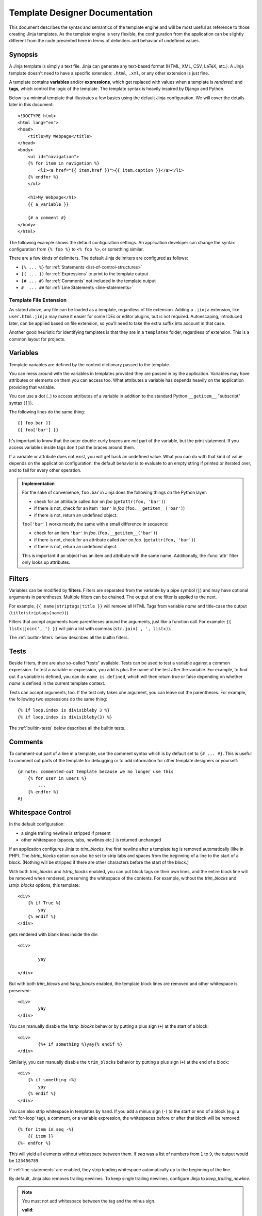 Template Designer Documentation
===============================

.. highlight:: html+jinja

This document describes the syntax and semantics of the template engine and
will be most useful as reference to those creating Jinja templates.  As the
template engine is very flexible, the configuration from the application can
be slightly different from the code presented here in terms of delimiters and
behavior of undefined values.


Synopsis
--------

A Jinja template is simply a text file. Jinja can generate any text-based
format (HTML, XML, CSV, LaTeX, etc.).  A Jinja template doesn't need to have a
specific extension: ``.html``, ``.xml``, or any other extension is just fine.

A template contains **variables** and/or **expressions**, which get replaced
with values when a template is *rendered*; and **tags**, which control the
logic of the template.  The template syntax is heavily inspired by Django and
Python.

Below is a minimal template that illustrates a few basics using the default
Jinja configuration.  We will cover the details later in this document::

    <!DOCTYPE html>
    <html lang="en">
    <head>
        <title>My Webpage</title>
    </head>
    <body>
        <ul id="navigation">
        {% for item in navigation %}
            <li><a href="{{ item.href }}">{{ item.caption }}</a></li>
        {% endfor %}
        </ul>

        <h1>My Webpage</h1>
        {{ a_variable }}

        {# a comment #}
    </body>
    </html>

The following example shows the default configuration settings.  An application
developer can change the syntax configuration from ``{% foo %}`` to ``<% foo
%>``, or something similar.

There are a few kinds of delimiters. The default Jinja delimiters are
configured as follows:

* ``{% ... %}`` for :ref:`Statements <list-of-control-structures>`
* ``{{ ... }}`` for :ref:`Expressions` to print to the template output
* ``{# ... #}`` for :ref:`Comments` not included in the template output
* ``#  ... ##`` for :ref:`Line Statements <line-statements>`


Template File Extension
~~~~~~~~~~~~~~~~~~~~~~~

As stated above, any file can be loaded as a template, regardless of
file extension. Adding a ``.jinja`` extension, like ``user.html.jinja``
may make it easier for some IDEs or editor plugins, but is not required.
Autoescaping, introduced later, can be applied based on file extension,
so you'll need to take the extra suffix into account in that case.

Another good heuristic for identifying templates is that they are in a
``templates`` folder, regardless of extension. This is a common layout
for projects.


.. _variables:

Variables
---------

Template variables are defined by the context dictionary passed to the
template.

You can mess around with the variables in templates provided they are passed in
by the application.  Variables may have attributes or elements on them you can
access too.  What attributes a variable has depends heavily on the application
providing that variable.

You can use a dot (``.``) to access attributes of a variable in addition
to the standard Python ``__getitem__`` "subscript" syntax (``[]``).

The following lines do the same thing::

    {{ foo.bar }}
    {{ foo['bar'] }}

It's important to know that the outer double-curly braces are *not* part of the
variable, but the print statement.  If you access variables inside tags don't
put the braces around them.

If a variable or attribute does not exist, you will get back an undefined
value.  What you can do with that kind of value depends on the application
configuration: the default behavior is to evaluate to an empty string if
printed or iterated over, and to fail for every other operation.

.. _notes-on-subscriptions:

.. admonition:: Implementation

    For the sake of convenience, ``foo.bar`` in Jinja does the following
    things on the Python layer:

    -   check for an attribute called `bar` on `foo`
        (``getattr(foo, 'bar')``)
    -   if there is not, check for an item ``'bar'`` in `foo`
        (``foo.__getitem__('bar')``)
    -   if there is not, return an undefined object.

    ``foo['bar']`` works mostly the same with a small difference in sequence:

    -   check for an item ``'bar'`` in `foo`.
        (``foo.__getitem__('bar')``)
    -   if there is not, check for an attribute called `bar` on `foo`.
        (``getattr(foo, 'bar')``)
    -   if there is not, return an undefined object.

    This is important if an object has an item and attribute with the same
    name.  Additionally, the :func:`attr` filter only looks up attributes.

.. _filters:

Filters
-------

Variables can be modified by **filters**.  Filters are separated from the
variable by a pipe symbol (``|``) and may have optional arguments in
parentheses.  Multiple filters can be chained.  The output of one filter is
applied to the next.

For example, ``{{ name|striptags|title }}`` will remove all HTML Tags from
variable `name` and title-case the output (``title(striptags(name))``).

Filters that accept arguments have parentheses around the arguments, just like
a function call.  For example: ``{{ listx|join(', ') }}`` will join a list with
commas (``str.join(', ', listx)``).

The :ref:`builtin-filters` below describes all the builtin filters.

.. _tests:

Tests
-----

Beside filters, there are also so-called "tests" available.  Tests can be used
to test a variable against a common expression.  To test a variable or
expression, you add `is` plus the name of the test after the variable.  For
example, to find out if a variable is defined, you can do ``name is defined``,
which will then return true or false depending on whether `name` is defined
in the current template context.

Tests can accept arguments, too.  If the test only takes one argument, you can
leave out the parentheses.  For example, the following two
expressions do the same thing::

    {% if loop.index is divisibleby 3 %}
    {% if loop.index is divisibleby(3) %}

The :ref:`builtin-tests` below describes all the builtin tests.


.. _comments:

Comments
--------

To comment-out part of a line in a template, use the comment syntax which is
by default set to ``{# ... #}``.  This is useful to comment out parts of the
template for debugging or to add information for other template designers or
yourself::

    {# note: commented-out template because we no longer use this
        {% for user in users %}
            ...
        {% endfor %}
    #}


Whitespace Control
------------------

In the default configuration:

* a single trailing newline is stripped if present
* other whitespace (spaces, tabs, newlines etc.) is returned unchanged

If an application configures Jinja to `trim_blocks`, the first newline after a
template tag is removed automatically (like in PHP). The `lstrip_blocks`
option can also be set to strip tabs and spaces from the beginning of a
line to the start of a block. (Nothing will be stripped if there are
other characters before the start of the block.)

With both `trim_blocks` and `lstrip_blocks` enabled, you can put block tags
on their own lines, and the entire block line will be removed when
rendered, preserving the whitespace of the contents.  For example,
without the `trim_blocks` and `lstrip_blocks` options, this template::

    <div>
        {% if True %}
            yay
        {% endif %}
    </div>

gets rendered with blank lines inside the div::

    <div>

            yay

    </div>

But with both `trim_blocks` and `lstrip_blocks` enabled, the template block
lines are removed and other whitespace is preserved::

    <div>
            yay
    </div>

You can manually disable the `lstrip_blocks` behavior by putting a
plus sign (``+``) at the start of a block::

    <div>
            {%+ if something %}yay{% endif %}
    </div>

Similarly, you can manually disable the ``trim_blocks`` behavior by
putting a plus sign (``+``) at the end of a block::

    <div>
        {% if something +%}
            yay
        {% endif %}
    </div>

You can also strip whitespace in templates by hand.  If you add a minus
sign (``-``) to the start or end of a block (e.g. a :ref:`for-loop` tag), a
comment, or a variable expression, the whitespaces before or after
that block will be removed::

    {% for item in seq -%}
        {{ item }}
    {%- endfor %}

This will yield all elements without whitespace between them.  If `seq` was
a list of numbers from ``1`` to ``9``, the output would be ``123456789``.

If :ref:`line-statements` are enabled, they strip leading whitespace
automatically up to the beginning of the line.

By default, Jinja also removes trailing newlines.  To keep single
trailing newlines, configure Jinja to `keep_trailing_newline`.

.. admonition:: Note

    You must not add whitespace between the tag and the minus sign.

    **valid**::

        {%- if foo -%}...{% endif %}

    **invalid**::

        {% - if foo - %}...{% endif %}


Escaping
--------

It is sometimes desirable -- even necessary -- to have Jinja ignore parts
it would otherwise handle as variables or blocks.  For example, if, with
the default syntax, you want to use ``{{`` as a raw string in a template and
not start a variable, you have to use a trick.

The easiest way to output a literal variable delimiter (``{{``) is by using a
variable expression::

    {{ '{{' }}

For bigger sections, it makes sense to mark a block `raw`.  For example, to
include example Jinja syntax in a template, you can use this snippet::

    {% raw %}
        <ul>
        {% for item in seq %}
            <li>{{ item }}</li>
        {% endfor %}
        </ul>
    {% endraw %}

.. admonition:: Note

    Minus sign at the end of ``{% raw -%}`` tag cleans all the spaces and newlines
    preceding the first character of your raw data.


.. _line-statements:

Line Statements
---------------

If line statements are enabled by the application, it's possible to mark a
line as a statement.  For example, if the line statement prefix is configured
to ``#``, the following two examples are equivalent::

    <ul>
    # for item in seq
        <li>{{ item }}</li>
    # endfor
    </ul>

    <ul>
    {% for item in seq %}
        <li>{{ item }}</li>
    {% endfor %}
    </ul>

The line statement prefix can appear anywhere on the line as long as no text
precedes it.  For better readability, statements that start a block (such as
`for`, `if`, `elif` etc.) may end with a colon::

    # for item in seq:
        ...
    # endfor


.. admonition:: Note

    Line statements can span multiple lines if there are open parentheses,
    braces or brackets::

        <ul>
        # for href, caption in [('index.html', 'Index'),
                                ('about.html', 'About')]:
            <li><a href="{{ href }}">{{ caption }}</a></li>
        # endfor
        </ul>

Since Jinja 2.2, line-based comments are available as well.  For example, if
the line-comment prefix is configured to be ``##``, everything from ``##`` to
the end of the line is ignored (excluding the newline sign)::

    # for item in seq:
        <li>{{ item }}</li>     ## this comment is ignored
    # endfor


.. _template-inheritance:

Template Inheritance
--------------------

The most powerful part of Jinja is template inheritance. Template inheritance
allows you to build a base "skeleton" template that contains all the common
elements of your site and defines **blocks** that child templates can override.

Sounds complicated but is very basic. It's easiest to understand it by starting
with an example.


Base Template
~~~~~~~~~~~~~

This template, which we'll call ``base.html``, defines a simple HTML skeleton
document that you might use for a simple two-column page. It's the job of
"child" templates to fill the empty blocks with content::

    <!DOCTYPE html>
    <html lang="en">
    <head>
        {% block head %}
        <link rel="stylesheet" href="style.css" />
        <title>{% block title %}{% endblock %} - My Webpage</title>
        {% endblock %}
    </head>
    <body>
        <div id="content">{% block content %}{% endblock %}</div>
        <div id="footer">
            {% block footer %}
            &copy; Copyright 2008 by <a href="http://domain.invalid/">you</a>.
            {% endblock %}
        </div>
    </body>
    </html>

In this example, the ``{% block %}`` tags define four blocks that child templates
can fill in. All the `block` tag does is tell the template engine that a
child template may override those placeholders in the template.

``block`` tags can be inside other blocks such as ``if``, but they will
always be executed regardless of if the ``if`` block is actually
rendered.

Child Template
~~~~~~~~~~~~~~

A child template might look like this::

    {% extends "base.html" %}
    {% block title %}Index{% endblock %}
    {% block head %}
        {{ super() }}
        <style type="text/css">
            .important { color: #336699; }
        </style>
    {% endblock %}
    {% block content %}
        <h1>Index</h1>
        <p class="important">
          Welcome to my awesome homepage.
        </p>
    {% endblock %}

The ``{% extends %}`` tag is the key here. It tells the template engine that
this template "extends" another template.  When the template system evaluates
this template, it first locates the parent.  The extends tag should be the
first tag in the template.  Everything before it is printed out normally and
may cause confusion.  For details about this behavior and how to take
advantage of it, see :ref:`null-master-fallback`. Also a block will always be
filled in regardless of whether the surrounding condition is evaluated to be true
or false.

The filename of the template depends on the template loader.  For example, the
:class:`FileSystemLoader` allows you to access other templates by giving the
filename.  You can access templates in subdirectories with a slash::

    {% extends "layout/default.html" %}

But this behavior can depend on the application embedding Jinja.  Note that
since the child template doesn't define the ``footer`` block, the value from
the parent template is used instead.

You can't define multiple ``{% block %}`` tags with the same name in the
same template.  This limitation exists because a block tag works in "both"
directions.  That is, a block tag doesn't just provide a placeholder to fill
- it also defines the content that fills the placeholder in the *parent*.
If there were two similarly-named ``{% block %}`` tags in a template,
that template's parent wouldn't know which one of the blocks' content to use.

If you want to print a block multiple times, you can, however, use the special
`self` variable and call the block with that name::

    <title>{% block title %}{% endblock %}</title>
    <h1>{{ self.title() }}</h1>
    {% block body %}{% endblock %}


Super Blocks
~~~~~~~~~~~~

It's possible to render the contents of the parent block by calling ``super()``.
This gives back the results of the parent block::

    {% block sidebar %}
        <h3>Table Of Contents</h3>
        ...
        {{ super() }}
    {% endblock %}


Nesting extends
~~~~~~~~~~~~~~~

In the case of multiple levels of ``{% extends %}``,
``super`` references may be chained (as in ``super.super()``)
to skip levels in the inheritance tree.

For example::

    # parent.tmpl
    body: {% block body %}Hi from parent.{% endblock %}

    # child.tmpl
    {% extends "parent.tmpl" %}
    {% block body %}Hi from child. {{ super() }}{% endblock %}

    # grandchild1.tmpl
    {% extends "child.tmpl" %}
    {% block body %}Hi from grandchild1.{% endblock %}

    # grandchild2.tmpl
    {% extends "child.tmpl" %}
    {% block body %}Hi from grandchild2. {{ super.super() }} {% endblock %}


Rendering ``child.tmpl`` will give
``body: Hi from child. Hi from parent.``

Rendering ``grandchild1.tmpl`` will give
``body: Hi from grandchild1.``

Rendering ``grandchild2.tmpl`` will give
``body: Hi from grandchild2. Hi from parent.``


Named Block End-Tags
~~~~~~~~~~~~~~~~~~~~

Jinja allows you to put the name of the block after the end tag for better
readability::

    {% block sidebar %}
        {% block inner_sidebar %}
            ...
        {% endblock inner_sidebar %}
    {% endblock sidebar %}

However, the name after the `endblock` word must match the block name.


Block Nesting and Scope
~~~~~~~~~~~~~~~~~~~~~~~

Blocks can be nested for more complex layouts.  However, per default blocks
may not access variables from outer scopes::

    {% for item in seq %}
        <li>{% block loop_item %}{{ item }}{% endblock %}</li>
    {% endfor %}

This example would output empty ``<li>`` items because `item` is unavailable
inside the block.  The reason for this is that if the block is replaced by
a child template, a variable would appear that was not defined in the block or
passed to the context.

Starting with Jinja 2.2, you can explicitly specify that variables are
available in a block by setting the block to "scoped" by adding the `scoped`
modifier to a block declaration::

    {% for item in seq %}
        <li>{% block loop_item scoped %}{{ item }}{% endblock %}</li>
    {% endfor %}

When overriding a block, the `scoped` modifier does not have to be provided.


Required Blocks
~~~~~~~~~~~~~~~~~~~~~~~

Blocks can be marked as required. They must be overridden at some point,
but not necessarily by the direct child template. Required blocks can
only contain whitespace or comments, and they cannot be rendered directly.

For example::

    # parent.tmpl
    body: {% block body required %}{% endblock %}

    # child.tmpl
    {% extends "parent.tmpl" %}

    # grandchild.tmpl
    {% extends "child.tmpl" %}
    {% block body %}Hi from grandchild.{% endblock %}


Rendering ``child.tmpl`` will give
``TemplateRuntimeError``

Rendering ``grandchild.tmpl`` will give
``Hi from grandchild.``


Template Objects
~~~~~~~~~~~~~~~~

.. versionchanged:: 2.4

If a template object was passed in the template context, you can
extend from that object as well.  Assuming the calling code passes
a layout template as `layout_template` to the environment, this
code works::

    {% extends layout_template %}

Previously, the `layout_template` variable had to be a string with
the layout template's filename for this to work.


HTML Escaping
-------------

When generating HTML from templates, there's always a risk that a variable will
include characters that affect the resulting HTML. There are two approaches:

a. manually escaping each variable; or
b. automatically escaping everything by default.

Jinja supports both. What is used depends on the application configuration.
The default configuration is no automatic escaping; for various reasons:

-   Escaping everything except for safe values will also mean that Jinja is
    escaping variables known to not include HTML (e.g. numbers, booleans)
    which can be a huge performance hit.

-   The information about the safety of a variable is very fragile.  It could
    happen that by coercing safe and unsafe values, the return value is
    double-escaped HTML.

Working with Manual Escaping
~~~~~~~~~~~~~~~~~~~~~~~~~~~~

If manual escaping is enabled, it's **your** responsibility to escape
variables if needed.  What to escape?  If you have a variable that *may*
include any of the following chars (``>``, ``<``, ``&``, or ``"``) you
**SHOULD** escape it unless the variable contains well-formed and trusted
HTML.  Escaping works by piping the variable through the ``|e`` filter::

    {{ user.username|e }}

Working with Automatic Escaping
~~~~~~~~~~~~~~~~~~~~~~~~~~~~~~~

When automatic escaping is enabled, everything is escaped by default except
for values explicitly marked as safe.  Variables and expressions
can be marked as safe either in:

a.  The context dictionary by the application with
    :class:`markupsafe.Markup`
b.  The template, with the ``|safe`` filter.

If a string that you marked safe is passed through other Python code
that doesn't understand that mark, it may get lost. Be aware of when
your data is marked safe and how it is processed before arriving at the
template.

If a value has been escaped but is not marked safe, auto-escaping will
still take place and result in double-escaped characters. If you know
you have data that is already safe but not marked, be sure to wrap it in
``Markup`` or use the ``|safe`` filter.

Jinja functions (macros, `super`, `self.BLOCKNAME`) always return template
data that is marked as safe.

String literals in templates with automatic escaping are considered
unsafe because native Python strings are not safe.

.. _list-of-control-structures:

List of Control Structures
--------------------------

A control structure refers to all those things that control the flow of a
program - conditionals (i.e. if/elif/else), for-loops, as well as things like
macros and blocks.  With the default syntax, control structures appear inside
``{% ... %}`` blocks.

.. _for-loop:

For
~~~

Loop over each item in a sequence.  For example, to display a list of users
provided in a variable called `users`::

    <h1>Members</h1>
    <ul>
    {% for user in users %}
      <li>{{ user.username|e }}</li>
    {% endfor %}
    </ul>

As variables in templates retain their object properties, it is possible to
iterate over containers like `dict`::

    <dl>
    {% for key, value in my_dict.items() %}
        <dt>{{ key|e }}</dt>
        <dd>{{ value|e }}</dd>
    {% endfor %}
    </dl>

Note, however, that **Python dicts are not ordered**; so you might want to
either pass a sorted ``list`` of ``tuple`` s -- or a
``collections.OrderedDict`` -- to the template, or use the `dictsort` filter.

Inside of a for-loop block, you can access some special variables:

+-----------------------+---------------------------------------------------+
| Variable              | Description                                       |
+=======================+===================================================+
| `loop.index`          | The current iteration of the loop. (1 indexed)    |
+-----------------------+---------------------------------------------------+
| `loop.index0`         | The current iteration of the loop. (0 indexed)    |
+-----------------------+---------------------------------------------------+
| `loop.revindex`       | The number of iterations from the end of the loop |
|                       | (1 indexed)                                       |
+-----------------------+---------------------------------------------------+
| `loop.revindex0`      | The number of iterations from the end of the loop |
|                       | (0 indexed)                                       |
+-----------------------+---------------------------------------------------+
| `loop.first`          | True if first iteration.                          |
+-----------------------+---------------------------------------------------+
| `loop.last`           | True if last iteration.                           |
+-----------------------+---------------------------------------------------+
| `loop.length`         | The number of items in the sequence.              |
+-----------------------+---------------------------------------------------+
| `loop.cycle`          | A helper function to cycle between a list of      |
|                       | sequences.  See the explanation below.            |
+-----------------------+---------------------------------------------------+
| `loop.depth`          | Indicates how deep in a recursive loop            |
|                       | the rendering currently is.  Starts at level 1    |
+-----------------------+---------------------------------------------------+
| `loop.depth0`         | Indicates how deep in a recursive loop            |
|                       | the rendering currently is.  Starts at level 0    |
+-----------------------+---------------------------------------------------+
| `loop.previtem`       | The item from the previous iteration of the loop. |
|                       | Undefined during the first iteration.             |
+-----------------------+---------------------------------------------------+
| `loop.nextitem`       | The item from the following iteration of the loop.|
|                       | Undefined during the last iteration.              |
+-----------------------+---------------------------------------------------+
| `loop.changed(*val)`  | True if previously called with a different value  |
|                       | (or not called at all).                           |
+-----------------------+---------------------------------------------------+

Within a for-loop, it's possible to cycle among a list of strings/variables
each time through the loop by using the special `loop.cycle` helper::

    {% for row in rows %}
        <li class="{{ loop.cycle('odd', 'even') }}">{{ row }}</li>
    {% endfor %}

Since Jinja 2.1, an extra `cycle` helper exists that allows loop-unbound
cycling.  For more information, have a look at the :ref:`builtin-globals`.

.. _loop-filtering:

Unlike in Python, it's not possible to `break` or `continue` in a loop.  You
can, however, filter the sequence during iteration, which allows you to skip
items.  The following example skips all the users which are hidden::

    {% for user in users if not user.hidden %}
        <li>{{ user.username|e }}</li>
    {% endfor %}

The advantage is that the special `loop` variable will count correctly; thus
not counting the users not iterated over.

If no iteration took place because the sequence was empty or the filtering
removed all the items from the sequence, you can render a default block
by using `else`::

    <ul>
    {% for user in users %}
        <li>{{ user.username|e }}</li>
    {% else %}
        <li><em>no users found</em></li>
    {% endfor %}
    </ul>

Note that, in Python, `else` blocks are executed whenever the corresponding
loop **did not** `break`.  Since Jinja loops cannot `break` anyway,
a slightly different behavior of the `else` keyword was chosen.

It is also possible to use loops recursively.  This is useful if you are
dealing with recursive data such as sitemaps or RDFa.
To use loops recursively, you basically have to add the `recursive` modifier
to the loop definition and call the `loop` variable with the new iterable
where you want to recurse.

The following example implements a sitemap with recursive loops::

    <ul class="sitemap">
    {%- for item in sitemap recursive %}
        <li><a href="{{ item.href|e }}">{{ item.title }}</a>
        {%- if item.children -%}
            <ul class="submenu">{{ loop(item.children) }}</ul>
        {%- endif %}</li>
    {%- endfor %}
    </ul>

The `loop` variable always refers to the closest (innermost) loop. If we
have more than one level of loops, we can rebind the variable `loop` by
writing `{% set outer_loop = loop %}` after the loop that we want to
use recursively. Then, we can call it using `{{ outer_loop(...) }}`

Please note that assignments in loops will be cleared at the end of the
iteration and cannot outlive the loop scope.  Older versions of Jinja had
a bug where in some circumstances it appeared that assignments would work.
This is not supported.  See :ref:`assignments` for more information about
how to deal with this.

If all you want to do is check whether some value has changed since the
last iteration or will change in the next iteration, you can use `previtem`
and `nextitem`::

    {% for value in values %}
        {% if loop.previtem is defined and value > loop.previtem %}
            The value just increased!
        {% endif %}
        {{ value }}
        {% if loop.nextitem is defined and loop.nextitem > value %}
            The value will increase even more!
        {% endif %}
    {% endfor %}

If you only care whether the value changed at all, using `changed` is even
easier::

    {% for entry in entries %}
        {% if loop.changed(entry.category) %}
            <h2>{{ entry.category }}</h2>
        {% endif %}
        <p>{{ entry.message }}</p>
    {% endfor %}

.. _if:

If
~~

The `if` statement in Jinja is comparable with the Python if statement.
In the simplest form, you can use it to test if a variable is defined, not
empty and not false::

    {% if users %}
    <ul>
    {% for user in users %}
        <li>{{ user.username|e }}</li>
    {% endfor %}
    </ul>
    {% endif %}

For multiple branches, `elif` and `else` can be used like in Python.  You can
use more complex :ref:`expressions` there, too::

    {% if kenny.sick %}
        Kenny is sick.
    {% elif kenny.dead %}
        You killed Kenny!  You bastard!!!
    {% else %}
        Kenny looks okay --- so far
    {% endif %}

If can also be used as an :ref:`inline expression <if-expression>` and for
:ref:`loop filtering <loop-filtering>`.

.. _macros:

Macros
~~~~~~

Macros are comparable with functions in regular programming languages.  They
are useful to put often used idioms into reusable functions to not repeat
yourself ("DRY").

Here's a small example of a macro that renders a form element::

    {% macro input(name, value='', type='text', size=20) -%}
        <input type="{{ type }}" name="{{ name }}" value="{{
            value|e }}" size="{{ size }}">
    {%- endmacro %}

The macro can then be called like a function in the namespace::

    <p>{{ input('username') }}</p>
    <p>{{ input('password', type='password') }}</p>

If the macro was defined in a different template, you have to
:ref:`import <import>` it first.

Inside macros, you have access to three special variables:

`varargs`
    If more positional arguments are passed to the macro than accepted by the
    macro, they end up in the special `varargs` variable as a list of values.

`kwargs`
    Like `varargs` but for keyword arguments.  All unconsumed keyword
    arguments are stored in this special variable.

`caller`
    If the macro was called from a :ref:`call<call>` tag, the caller is stored
    in this variable as a callable macro.

Macros also expose some of their internal details.  The following attributes
are available on a macro object:

`name`
    The name of the macro.  ``{{ input.name }}`` will print ``input``.

`arguments`
    A tuple of the names of arguments the macro accepts.

`defaults`
    A tuple of default values.

`catch_kwargs`
    This is `true` if the macro accepts extra keyword arguments (i.e.: accesses
    the special `kwargs` variable).

`catch_varargs`
    This is `true` if the macro accepts extra positional arguments (i.e.:
    accesses the special `varargs` variable).

`caller`
    This is `true` if the macro accesses the special `caller` variable and may
    be called from a :ref:`call<call>` tag.

If a macro name starts with an underscore, it's not exported and can't
be imported.


.. _call:

Call
~~~~

In some cases it can be useful to pass a macro to another macro.  For this
purpose, you can use the special `call` block.  The following example shows
a macro that takes advantage of the call functionality and how it can be
used::

    {% macro render_dialog(title, class='dialog') -%}
        <div class="{{ class }}">
            <h2>{{ title }}</h2>
            <div class="contents">
                {{ caller() }}
            </div>
        </div>
    {%- endmacro %}

    {% call render_dialog('Hello World') %}
        This is a simple dialog rendered by using a macro and
        a call block.
    {% endcall %}

It's also possible to pass arguments back to the call block.  This makes it
useful as a replacement for loops.  Generally speaking, a call block works
exactly like a macro without a name.

Here's an example of how a call block can be used with arguments::

    {% macro dump_users(users) -%}
        <ul>
        {%- for user in users %}
            <li><p>{{ user.username|e }}</p>{{ caller(user) }}</li>
        {%- endfor %}
        </ul>
    {%- endmacro %}

    {% call(user) dump_users(list_of_user) %}
        <dl>
            <dt>Realname</dt>
            <dd>{{ user.realname|e }}</dd>
            <dt>Description</dt>
            <dd>{{ user.description }}</dd>
        </dl>
    {% endcall %}


Filters
~~~~~~~

Filter sections allow you to apply regular Jinja filters on a block of
template data.  Just wrap the code in the special `filter` section::

    {% filter upper %}
        This text becomes uppercase
    {% endfilter %}


.. _assignments:

Assignments
~~~~~~~~~~~

Inside code blocks, you can also assign values to variables.  Assignments at
top level (outside of blocks, macros or loops) are exported from the template
like top level macros and can be imported by other templates.

Assignments use the `set` tag and can have multiple targets::

    {% set navigation = [('index.html', 'Index'), ('about.html', 'About')] %}
    {% set key, value = call_something() %}

.. admonition:: Scoping Behavior

    Please keep in mind that it is not possible to set variables inside a
    block and have them show up outside of it.  This also applies to
    loops.  The only exception to that rule are if statements which do not
    introduce a scope.  As a result the following template is not going
    to do what you might expect::

        {% set iterated = false %}
        {% for item in seq %}
            {{ item }}
            {% set iterated = true %}
        {% endfor %}
        {% if not iterated %} did not iterate {% endif %}

    It is not possible with Jinja syntax to do this.  Instead use
    alternative constructs like the loop else block or the special `loop`
    variable::

        {% for item in seq %}
            {{ item }}
        {% else %}
            did not iterate
        {% endfor %}

    As of version 2.10 more complex use cases can be handled using namespace
    objects which allow propagating of changes across scopes::

        {% set ns = namespace(found=false) %}
        {% for item in items %}
            {% if item.check_something() %}
                {% set ns.found = true %}
            {% endif %}
            * {{ item.title }}
        {% endfor %}
        Found item having something: {{ ns.found }}

    Note that the ``obj.attr`` notation in the `set` tag is only allowed for
    namespace objects; attempting to assign an attribute on any other object
    will raise an exception.

    .. versionadded:: 2.10 Added support for namespace objects


Block Assignments
~~~~~~~~~~~~~~~~~

.. versionadded:: 2.8

Starting with Jinja 2.8, it's possible to also use block assignments to
capture the contents of a block into a variable name.  This can be useful
in some situations as an alternative for macros.  In that case, instead of
using an equals sign and a value, you just write the variable name and then
everything until ``{% endset %}`` is captured.

Example::

    {% set navigation %}
        <li><a href="/">Index</a>
        <li><a href="/downloads">Downloads</a>
    {% endset %}

The `navigation` variable then contains the navigation HTML source.

.. versionchanged:: 2.10

Starting with Jinja 2.10, the block assignment supports filters.

Example::

    {% set reply | wordwrap %}
        You wrote:
        {{ message }}
    {% endset %}


.. _extends:

Extends
~~~~~~~

The `extends` tag can be used to extend one template from another.  You can
have multiple `extends` tags in a file, but only one of them may be executed at
a time.

See the section about :ref:`template-inheritance` above.


.. _blocks:

Blocks
~~~~~~

Blocks are used for inheritance and act as both placeholders and replacements
at the same time.  They are documented in detail in the
:ref:`template-inheritance` section.


Include
~~~~~~~

The `include` tag is useful to include a template and return the
rendered contents of that file into the current namespace::

    {% include 'header.html' %}
        Body
    {% include 'footer.html' %}

Included templates have access to the variables of the active context by
default.  For more details about context behavior of imports and includes,
see :ref:`import-visibility`.

From Jinja 2.2 onwards, you can mark an include with ``ignore missing``; in
which case Jinja will ignore the statement if the template to be included
does not exist.  When combined with ``with`` or ``without context``, it must
be placed *before* the context visibility statement.  Here are some valid
examples::

    {% include "sidebar.html" ignore missing %}
    {% include "sidebar.html" ignore missing with context %}
    {% include "sidebar.html" ignore missing without context %}

.. versionadded:: 2.2

You can also provide a list of templates that are checked for existence
before inclusion.  The first template that exists will be included.  If
`ignore missing` is given, it will fall back to rendering nothing if
none of the templates exist, otherwise it will raise an exception.

Example::

    {% include ['page_detailed.html', 'page.html'] %}
    {% include ['special_sidebar.html', 'sidebar.html'] ignore missing %}

.. versionchanged:: 2.4
   If a template object was passed to the template context, you can
   include that object using `include`.

.. _import:

Import
~~~~~~

Jinja supports putting often used code into macros.  These macros can go into
different templates and get imported from there.  This works similarly to the
import statements in Python.  It's important to know that imports are cached
and imported templates don't have access to the current template variables,
just the globals by default.  For more details about context behavior of
imports and includes, see :ref:`import-visibility`.

There are two ways to import templates.  You can import a complete template
into a variable or request specific macros / exported variables from it.

Imagine we have a helper module that renders forms (called `forms.html`)::

    {% macro input(name, value='', type='text') -%}
        <input type="{{ type }}" value="{{ value|e }}" name="{{ name }}">
    {%- endmacro %}

    {%- macro textarea(name, value='', rows=10, cols=40) -%}
        <textarea name="{{ name }}" rows="{{ rows }}" cols="{{ cols
            }}">{{ value|e }}</textarea>
    {%- endmacro %}

The easiest and most flexible way to access a template's variables
and macros is to import the whole template module into a variable.
That way, you can access the attributes::

    {% import 'forms.html' as forms %}
    <dl>
        <dt>Username</dt>
        <dd>{{ forms.input('username') }}</dd>
        <dt>Password</dt>
        <dd>{{ forms.input('password', type='password') }}</dd>
    </dl>
    <p>{{ forms.textarea('comment') }}</p>


Alternatively, you can import specific names from a template into the current
namespace::

    {% from 'forms.html' import input as input_field, textarea %}
    <dl>
        <dt>Username</dt>
        <dd>{{ input_field('username') }}</dd>
        <dt>Password</dt>
        <dd>{{ input_field('password', type='password') }}</dd>
    </dl>
    <p>{{ textarea('comment') }}</p>

Macros and variables starting with one or more underscores are private and
cannot be imported.

.. versionchanged:: 2.4
   If a template object was passed to the template context, you can
   import from that object.


.. _import-visibility:

Import Context Behavior
-----------------------

By default, included templates are passed the current context and imported
templates are not.  The reason for this is that imports, unlike includes,
are cached; as imports are often used just as a module that holds macros.

This behavior can be changed explicitly: by adding `with context`
or `without context` to the import/include directive, the current context
can be passed to the template and caching is disabled automatically.

Here are two examples::

    {% from 'forms.html' import input with context %}
    {% include 'header.html' without context %}

.. admonition:: Note

    In Jinja 2.0, the context that was passed to the included template
    did not include variables defined in the template.  As a matter of
    fact, this did not work::

        {% for box in boxes %}
            {% include "render_box.html" %}
        {% endfor %}

    The included template ``render_box.html`` is *not* able to access
    `box` in Jinja 2.0. As of Jinja 2.1, ``render_box.html`` *is* able
    to do so.


.. _expressions:

Expressions
-----------

Jinja allows basic expressions everywhere.  These work very similarly to
regular Python; even if you're not working with Python
you should feel comfortable with it.

Literals
~~~~~~~~

The simplest form of expressions are literals.  Literals are representations
for Python objects such as strings and numbers.  The following literals exist:

``"Hello World"``
    Everything between two double or single quotes is a string.  They are
    useful whenever you need a string in the template (e.g. as
    arguments to function calls and filters, or just to extend or include a
    template).

``42`` / ``123_456``
    Integers are whole numbers without a decimal part. The '_' character
    can be used to separate groups for legibility.

``42.23`` / ``42.1e2`` / ``123_456.789``
    Floating point numbers can be written using a '.' as a decimal mark.
    They can also be written in scientific notation with an upper or
    lower case 'e' to indicate the exponent part. The '_' character can
    be used to separate groups for legibility, but cannot be used in the
    exponent part.

``['list', 'of', 'objects']``
    Everything between two brackets is a list.  Lists are useful for storing
    sequential data to be iterated over.  For example, you can easily
    create a list of links using lists and tuples for (and with) a for loop::

        <ul>
        {% for href, caption in [('index.html', 'Index'), ('about.html', 'About'),
                                 ('downloads.html', 'Downloads')] %}
            <li><a href="{{ href }}">{{ caption }}</a></li>
        {% endfor %}
        </ul>

``('tuple', 'of', 'values')``
    Tuples are like lists that cannot be modified ("immutable").  If a tuple
    only has one item, it must be followed by a comma (``('1-tuple',)``).
    Tuples are usually used to represent items of two or more elements.
    See the list example above for more details.

``{'dict': 'of', 'key': 'and', 'value': 'pairs'}``
    A dict in Python is a structure that combines keys and values.  Keys must
    be unique and always have exactly one value.  Dicts are rarely used in
    templates; they are useful in some rare cases such as the :func:`xmlattr`
    filter.

``true`` / ``false``
    ``true`` is always true and ``false`` is always false.

.. admonition:: Note

    The special constants `true`, `false`, and `none` are indeed lowercase.
    Because that caused confusion in the past, (`True` used to expand
    to an undefined variable that was considered false),
    all three can now also be written in title case
    (`True`, `False`, and `None`).
    However, for consistency, (all Jinja identifiers are lowercase)
    you should use the lowercase versions.

Math
~~~~

Jinja allows you to calculate with values.  This is rarely useful in templates
but exists for completeness' sake.  The following operators are supported:

``+``
    Adds two objects together. Usually the objects are numbers, but if both are
    strings or lists, you can concatenate them this way.  This, however, is not
    the preferred way to concatenate strings!  For string concatenation, have
    a look-see at the ``~`` operator.  ``{{ 1 + 1 }}`` is ``2``.

``-``
    Subtract the second number from the first one.  ``{{ 3 - 2 }}`` is ``1``.

``/``
    Divide two numbers.  The return value will be a floating point number.
    ``{{ 1 / 2 }}`` is ``{{ 0.5 }}``.

``//``
    Divide two numbers and return the truncated integer result.
    ``{{ 20 // 7 }}`` is ``2``.

``%``
    Calculate the remainder of an integer division.  ``{{ 11 % 7 }}`` is ``4``.

``*``
    Multiply the left operand with the right one.  ``{{ 2 * 2 }}`` would
    return ``4``.  This can also be used to repeat a string multiple times.
    ``{{ '=' * 80 }}`` would print a bar of 80 equal signs.

``**``
    Raise the left operand to the power of the right operand.  ``{{ 2**3 }}``
    would return ``8``.

Comparisons
~~~~~~~~~~~

``==``
    Compares two objects for equality.

``!=``
    Compares two objects for inequality.

``>``
    ``true`` if the left hand side is greater than the right hand side.

``>=``
    ``true`` if the left hand side is greater or equal to the right hand side.

``<``
    ``true`` if the left hand side is lower than the right hand side.

``<=``
    ``true`` if the left hand side is lower or equal to the right hand side.

Logic
~~~~~

For ``if`` statements, ``for`` filtering, and ``if`` expressions, it can be useful to
combine multiple expressions:

``and``
    Return true if the left and the right operand are true.

``or``
    Return true if the left or the right operand are true.

``not``
    negate a statement (see below).

``(expr)``
    Parentheses group an expression.

.. admonition:: Note

    The ``is`` and ``in`` operators support negation using an infix notation,
    too: ``foo is not bar`` and ``foo not in bar`` instead of ``not foo is bar``
    and ``not foo in bar``.  All other expressions require a prefix notation:
    ``not (foo and bar).``


Other Operators
~~~~~~~~~~~~~~~

The following operators are very useful but don't fit into any of the other
two categories:

``in``
    Perform a sequence / mapping containment test.  Returns true if the left
    operand is contained in the right.  ``{{ 1 in [1, 2, 3] }}`` would, for
    example, return true.

``is``
    Performs a :ref:`test <tests>`.

``|``
    Applies a :ref:`filter <filters>`.

``~``
    Converts all operands into strings and concatenates them.

    ``{{ "Hello " ~ name ~ "!" }}`` would return (assuming `name` is set
    to ``'John'``) ``Hello John!``.

``()``
    Call a callable: ``{{ post.render() }}``.  Inside of the parentheses you
    can use positional arguments and keyword arguments like in Python:

    ``{{ post.render(user, full=true) }}``.

``.`` / ``[]``
    Get an attribute of an object.  (See :ref:`variables`)


.. _if-expression:

If Expression
~~~~~~~~~~~~~

It is also possible to use inline `if` expressions.  These are useful in some
situations.  For example, you can use this to extend from one template if a
variable is defined, otherwise from the default layout template::

    {% extends layout_template if layout_template is defined else 'master.html' %}

The general syntax is ``<do something> if <something is true> else <do
something else>``.

The `else` part is optional.  If not provided, the else block implicitly
evaluates into an :class:`Undefined` object (regardless of what ``undefined``
in the environment is set to):

.. sourcecode:: jinja

    {{ "[{}]".format(page.title) if page.title }}


.. _python-methods:

Python Methods
~~~~~~~~~~~~~~

You can also use any of the methods of defined on a variable's type.
The value returned from the method invocation is used as the value of the expression.
Here is an example that uses methods defined on strings (where ``page.title`` is a string):

.. code-block:: text

    {{ page.title.capitalize() }}

This works for methods on user-defined types. For example, if variable
``f`` of type ``Foo`` has a method ``bar`` defined on it, you can do the
following:

.. code-block:: text

    {{ f.bar(value) }}

Operator methods also work as expected. For example, ``%`` implements
printf-style for strings:

.. code-block:: text

    {{ "Hello, %s!" % name }}

Although you should prefer the ``.format`` method for that case (which
is a bit contrived in the context of rendering a template):

.. code-block:: text

    {{ "Hello, {}!".format(name) }}


.. _builtin-filters:

List of Builtin Filters
-----------------------

.. jinja:filters:: jinja2.defaults.DEFAULT_FILTERS


.. _builtin-tests:

List of Builtin Tests
---------------------

.. jinja:tests:: jinja2.defaults.DEFAULT_TESTS


.. _builtin-globals:

List of Global Functions
------------------------

The following functions are available in the global scope by default:

.. function:: range([start,] stop[, step])

    Return a list containing an arithmetic progression of integers.
    ``range(i, j)`` returns ``[i, i+1, i+2, ..., j-1]``;
    start (!) defaults to ``0``.
    When step is given, it specifies the increment (or decrement).
    For example, ``range(4)`` and ``range(0, 4, 1)`` return ``[0, 1, 2, 3]``.
    The end point is omitted!
    These are exactly the valid indices for a list of 4 elements.

    This is useful to repeat a template block multiple times, e.g.
    to fill a list.  Imagine you have 7 users in the list but you want to
    render three empty items to enforce a height with CSS::

        <ul>
        {% for user in users %}
            <li>{{ user.username }}</li>
        {% endfor %}
        {% for number in range(10 - users|count) %}
            <li class="empty"><span>...</span></li>
        {% endfor %}
        </ul>

.. function:: lipsum(n=5, html=True, min=20, max=100)

    Generates some lorem ipsum for the template.  By default, five paragraphs
    of HTML are generated with each paragraph between 20 and 100 words.
    If html is False, regular text is returned.  This is useful to generate simple
    contents for layout testing.

.. function:: dict(\**items)

    A convenient alternative to dict literals.  ``{'foo': 'bar'}`` is the same
    as ``dict(foo='bar')``.

.. class:: cycler(\*items)

    Cycle through values by yielding them one at a time, then restarting
    once the end is reached.

    Similar to ``loop.cycle``, but can be used outside loops or across
    multiple loops. For example, render a list of folders and files in a
    list, alternating giving them "odd" and "even" classes.

    .. code-block:: html+jinja

        {% set row_class = cycler("odd", "even") %}
        <ul class="browser">
        {% for folder in folders %}
          <li class="folder {{ row_class.next() }}">{{ folder }}
        {% endfor %}
        {% for file in files %}
          <li class="file {{ row_class.next() }}">{{ file }}
        {% endfor %}
        </ul>

    :param items: Each positional argument will be yielded in the order
        given for each cycle.

    .. versionadded:: 2.1

    .. method:: current
        :property:

        Return the current item. Equivalent to the item that will be
        returned next time :meth:`next` is called.

    .. method:: next()

        Return the current item, then advance :attr:`current` to the
        next item.

    .. method:: reset()

        Resets the current item to the first item.

.. class:: joiner(sep=', ')

    A tiny helper that can be used to "join" multiple sections.  A joiner is
    passed a string and will return that string every time it's called, except
    the first time (in which case it returns an empty string).  You can
    use this to join things::

        {% set pipe = joiner("|") %}
        {% if categories %} {{ pipe() }}
            Categories: {{ categories|join(", ") }}
        {% endif %}
        {% if author %} {{ pipe() }}
            Author: {{ author() }}
        {% endif %}
        {% if can_edit %} {{ pipe() }}
            <a href="?action=edit">Edit</a>
        {% endif %}

    .. versionadded:: 2.1

.. class:: namespace(...)

    Creates a new container that allows attribute assignment using the
    ``{% set %}`` tag::

        {% set ns = namespace() %}
        {% set ns.foo = 'bar' %}

    The main purpose of this is to allow carrying a value from within a loop
    body to an outer scope.  Initial values can be provided as a dict, as
    keyword arguments, or both (same behavior as Python's `dict` constructor)::

        {% set ns = namespace(found=false) %}
        {% for item in items %}
            {% if item.check_something() %}
                {% set ns.found = true %}
            {% endif %}
            * {{ item.title }}
        {% endfor %}
        Found item having something: {{ ns.found }}

    .. versionadded:: 2.10


Extensions
----------

The following sections cover the built-in Jinja extensions that may be
enabled by an application.  An application could also provide further
extensions not covered by this documentation; in which case there should
be a separate document explaining said :ref:`extensions
<jinja-extensions>`.


.. _i18n-in-templates:

i18n
~~~~

If the :ref:`i18n-extension` is enabled, it's possible to mark text in
the template as translatable. To mark a section as translatable, use a
``trans`` block:

.. code-block:: jinja

    {% trans %}Hello, {{ user }}!{% endtrans %}

Inside the block, no statements are allowed, only text and simple
variable tags.

Variable tags can only be a name, not attribute access, filters, or
other expressions. To use an expression, bind it to a name in the
``trans`` tag for use in the block.

.. code-block:: jinja

    {% trans user=user.username %}Hello, {{ user }}!{% endtrans %}

To bind more than one expression, separate each with a comma (``,``).

.. code-block:: jinja

    {% trans book_title=book.title, author=author.name %}
    This is {{ book_title }} by {{ author }}
    {% endtrans %}

To pluralize, specify both the singular and plural forms separated by
the ``pluralize`` tag.

.. code-block:: jinja

    {% trans count=list|length %}
    There is {{ count }} {{ name }} object.
    {% pluralize %}
    There are {{ count }} {{ name }} objects.
    {% endtrans %}

By default, the first variable in a block is used to determine whether
to use singular or plural form. If that isn't correct, specify the
variable used for pluralizing as a parameter to ``pluralize``.

.. code-block:: jinja

    {% trans ..., user_count=users|length %}...
    {% pluralize user_count %}...{% endtrans %}

When translating blocks of text, whitespace and linebreaks result in
hard to read and error-prone translation strings. To avoid this, a trans
block can be marked as trimmed, which will replace all linebreaks and
the whitespace surrounding them with a single space and remove leading
and trailing whitespace.

.. code-block:: jinja

    {% trans trimmed book_title=book.title %}
        This is {{ book_title }}.
        You should read it!
    {% endtrans %}

This results in ``This is %(book_title)s. You should read it!`` in the
translation file.

If trimming is enabled globally, the ``notrimmed`` modifier can be used
to disable it for a block.

.. versionadded:: 2.10
   The ``trimmed`` and ``notrimmed`` modifiers have been added.

It's possible to translate strings in expressions with these functions:

-   ``gettext``: translate a single string
-   ``ngettext``: translate a pluralizable string
-   ``_``: alias for ``gettext``

You can print a translated string like this:

.. code-block:: jinja

    {{ _("Hello, World!") }}

To use placeholders, use the ``format`` filter.

.. code-block:: jinja

    {{ _("Hello, %(user)s!")|format(user=user.username) }}

Always use keyword arguments to ``format``, as other languages may not
use the words in the same order.

If :ref:`newstyle-gettext` calls are activated, using placeholders is
easier. Formatting is part of the ``gettext`` call instead of using the
``format`` filter.

.. sourcecode:: jinja

    {{ gettext('Hello World!') }}
    {{ gettext('Hello %(name)s!', name='World') }}
    {{ ngettext('%(num)d apple', '%(num)d apples', apples|count) }}

The ``ngettext`` function's format string automatically receives the
count as a ``num`` parameter in addition to the given parameters.


Expression Statement
~~~~~~~~~~~~~~~~~~~~

If the expression-statement extension is loaded, a tag called `do` is available
that works exactly like the regular variable expression (``{{ ... }}``); except
it doesn't print anything.  This can be used to modify lists::

    {% do navigation.append('a string') %}


Loop Controls
~~~~~~~~~~~~~

If the application enables the :ref:`loopcontrols-extension`, it's possible to
use `break` and `continue` in loops.  When `break` is reached, the loop is
terminated;  if `continue` is reached, the processing is stopped and continues
with the next iteration.

Here's a loop that skips every second item::

    {% for user in users %}
        {%- if loop.index is even %}{% continue %}{% endif %}
        ...
    {% endfor %}

Likewise, a loop that stops processing after the 10th iteration::

    {% for user in users %}
        {%- if loop.index >= 10 %}{% break %}{% endif %}
    {%- endfor %}

Note that ``loop.index`` starts with 1, and ``loop.index0`` starts with 0
(See: :ref:`for-loop`).


Debug Statement
~~~~~~~~~~~~~~~

If the :ref:`debug-extension` is enabled, a ``{% debug %}`` tag will be
available to dump the current context as well as the available filters
and tests. This is useful to see what's available to use in the template
without setting up a debugger.

.. code-block:: html+jinja

    <pre>{% debug %}</pre>

.. code-block:: text

    {'context': {'cycler': <class 'jinja2.utils.Cycler'>,
                 ...,
                 'namespace': <class 'jinja2.utils.Namespace'>},
     'filters': ['abs', 'attr', 'batch', 'capitalize', 'center', 'count', 'd',
                 ..., 'urlencode', 'urlize', 'wordcount', 'wordwrap', 'xmlattr'],
     'tests': ['!=', '<', '<=', '==', '>', '>=', 'callable', 'defined',
               ..., 'odd', 'sameas', 'sequence', 'string', 'undefined', 'upper']}


With Statement
~~~~~~~~~~~~~~

.. versionadded:: 2.3

The with statement makes it possible to create a new inner scope.
Variables set within this scope are not visible outside of the scope.

With in a nutshell::

    {% with %}
        {% set foo = 42 %}
        {{ foo }}           foo is 42 here
    {% endwith %}
    foo is not visible here any longer

Because it is common to set variables at the beginning of the scope,
you can do that within the `with` statement.  The following two examples
are equivalent::

    {% with foo = 42 %}
        {{ foo }}
    {% endwith %}

    {% with %}
        {% set foo = 42 %}
        {{ foo }}
    {% endwith %}

An important note on scoping here.  In Jinja versions before 2.9 the
behavior of referencing one variable to another had some unintended
consequences.  In particular one variable could refer to another defined
in the same with block's opening statement.  This caused issues with the
cleaned up scoping behavior and has since been improved.  In particular
in newer Jinja versions the following code always refers to the variable
`a` from outside the `with` block::

    {% with a={}, b=a.attribute %}...{% endwith %}

In earlier Jinja versions the `b` attribute would refer to the results of
the first attribute.  If you depend on this behavior you can rewrite it to
use the ``set`` tag::

    {% with a={} %}
        {% set b = a.attribute %}
    {% endwith %}

.. admonition:: Extension

   In older versions of Jinja (before 2.9) it was required to enable this
   feature with an extension.  It's now enabled by default.

.. _autoescape-overrides:

Autoescape Overrides
--------------------

.. versionadded:: 2.4

If you want you can activate and deactivate the autoescaping from within
the templates.

Example::

    {% autoescape true %}
        Autoescaping is active within this block
    {% endautoescape %}

    {% autoescape false %}
        Autoescaping is inactive within this block
    {% endautoescape %}

After an `endautoescape` the behavior is reverted to what it was before.

.. admonition:: Extension

   In older versions of Jinja (before 2.9) it was required to enable this
   feature with an extension.  It's now enabled by default.
